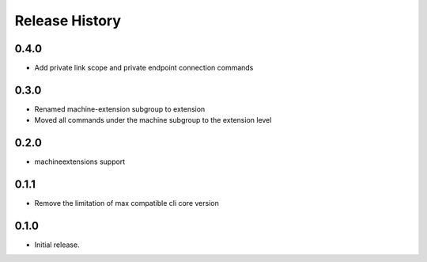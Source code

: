 .. :changelog:

Release History
===============

0.4.0	
+++++	
* Add private link scope and private endpoint connection commands	

0.3.0	
+++++	
* Renamed machine-extension subgroup to extension
* Moved all commands under the machine subgroup to the extension level	

0.2.0	
+++++	
* machineextensions support	

0.1.1	
+++++	
* Remove the limitation of max compatible cli core version	

0.1.0
++++++
* Initial release.